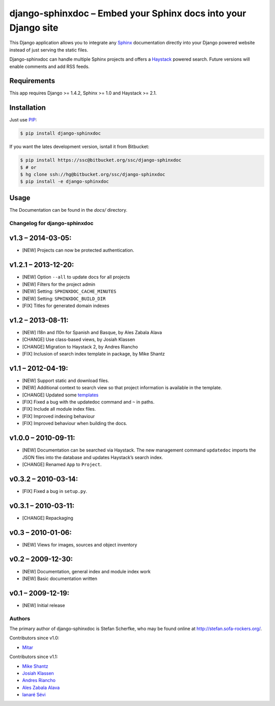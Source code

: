 ===============================================================
django-sphinxdoc – Embed your Sphinx docs into your Django site
===============================================================

This Django application allows you to integrate any `Sphinx
<http://sphinx.pocoo.org/>`_ documentation directly into your Django powered
website instead of just serving the static files.

Django-sphinxdoc can handle multiple Sphinx projects and offers a `Haystack
<http://haystacksearch.org/>`_ powered search. Future versions will enable
comments and add RSS feeds.


Requirements
------------

This app requires Django >= 1.4.2, Sphinx >= 1.0 and Haystack >= 2.1.


Installation
------------

Just use `PIP <http://pypi.python.org/pypi/pip>`_:

.. sourcecode:: bash

    $ pip install django-sphinxdoc

If you want the lates development version, isntall it from Bitbucket:

.. sourcecode:: bash

    $ pip install https://ssc@bitbucket.org/ssc/django-sphinxdoc
    $ # or
    $ hg clone ssh://hg@bitbucket.org/ssc/django-sphinxdoc
    $ pip install -e django-sphinxdoc


Usage
-----

The Documentation can be found in the *docs/* directory.



Changelog for django-sphinxdoc
==============================

v1.3 – 2014-03-05:
------------------

- [NEW] Projects can now be protected authentication.


v1.2.1 – 2013-12-20:
--------------------

- [NEW] Option ``--all`` to update docs for all projects
- [NEW] Filters for the project admin
- [NEW] Setting: ``SPHINXDOC_CACHE_MINUTES``
- [NEW] Setting: ``SPHINXDOC_BUILD_DIR``
- [FIX] Titles for generated domain indexes


v1.2 – 2013-08-11:
------------------

- [NEW] I18n and l10n for Spanish and Basque, by Ales Zabala Alava
- [CHANGE] Use class-based views, by Josiah Klassen
- [CHANGE] Migration to Haystack 2, by Andres Riancho
- [FIX] Inclusion of search index template in package, by Mike Shantz


v1.1 – 2012-04-19:
------------------

- [NEW] Support static and download files.
- [NEW] Additional context to search view so that project information is
  available in the template.
- [CHANGE] Updated some `templates
  <https://bitbucket.org/ssc/django-sphinxdoc/changeset/e876d5e72b34>`_
- [FIX] Fixed a bug with the updatedoc command and ``~`` in paths.
- [FIX] Include all module index files.
- [FIX] Improved indexing behaviour
- [FIX] Improved behaviour when building the docs.


v1.0.0 – 2010-09-11:
--------------------

- [NEW] Documentation can be searched via Haystack. The new management command
  ``updatedoc`` imports the JSON files into the database and updates Haystack’s
  search index.
- [CHANGE] Renamed ``App`` to ``Project``.


v0.3.2 – 2010-03-14:
--------------------

- [FIX] Fixed a bug in ``setup.py``.


v0.3.1 – 2010-03-11:
--------------------

- [CHANGE] Repackaging


v0.3 – 2010-01-06:
------------------

- [NEW] Views for images, sources and object inventory


v0.2 – 2009-12-30:
------------------

- [NEW] Documentation, general index and module index work
- [NEW] Basic documentation written


v0.1 – 2009-12-19:
------------------

- [NEW] Initial release



Authors
=======

The primary author of django-sphinxdoc is Stefan Scherfke, who may be found
online at http://stefan.sofa-rockers.org/.

Contributors since v1.0:

- `Mitar <https://bitbucket.org/mitar>`_

Contributors since v1.1:

- `Mike Shantz <https://bitbucket.org/mikeshantz>`_
- `Josiah Klassen <https://bitbucket.org/jkla>`_
- `Andres Riancho <https://bitbucket.org/andresriancho>`_
- `Ales Zabala Alava <https://bitbucket.org/shagi>`_
- `Ianaré Sévi <https://bitbucket.org/ianare>`_


